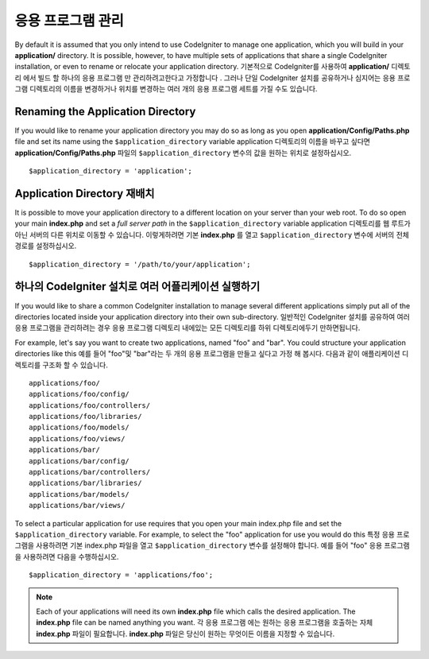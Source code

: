 ##########################
응용 프로그램 관리
##########################

By default it is assumed that you only intend to use CodeIgniter to
manage one application, which you will build in your **application/**
directory. It is possible, however, to have multiple sets of
applications that share a single CodeIgniter installation, or even to
rename or relocate your application directory.
기본적으로 CodeIgniter를 사용하여 **application/** 디렉토리 에서 빌드 할 하나의 응용 프로그램 만 관리하려고한다고 가정합니다 . 그러나 단일 CodeIgniter 설치를 공유하거나 심지어는 응용 프로그램 디렉토리의 이름을 변경하거나 위치를 변경하는 여러 개의 응용 프로그램 세트를 가질 수도 있습니다.

Renaming the Application Directory
==================================

If you would like to rename your application directory you may do so
as long as you open **application/Config/Paths.php** file and set its name using
the ``$application_directory`` variable
application 디렉토리의 이름을 바꾸고 싶다면 **application/Config/Paths.php** 파일의 ``$application_directory`` 변수의 값을 원하는 위치로 설정하십시오.

::

	$application_directory = 'application';

Application Directory 재배치
=====================================

It is possible to move your application directory to a different
location on your server than your web root. To do so open
your main **index.php** and set a *full server path* in the
``$application_directory`` variable
application 디렉토리를 웹 루트가 아닌 서버의 다른 위치로 이동할 수 있습니다. 이렇게하려면 기본 **index.php** 를 열고 ``$application_directory`` 변수에 서버의 전체경로를 설정하십시오.

::

	$application_directory = '/path/to/your/application';

하나의 CodeIgniter 설치로 여러 어플리케이션 실행하기
===============================================================

If you would like to share a common CodeIgniter installation to manage
several different applications simply put all of the directories located
inside your application directory into their own sub-directory.
일반적인 CodeIgniter 설치를 공유하여 여러 응용 프로그램을 관리하려는 경우 응용 프로그램 디렉토리 내에있는 모든 디렉토리를 하위 디렉토리에두기 만하면됩니다.

For example, let's say you want to create two applications, named "foo"
and "bar". You could structure your application directories like this
예를 들어 "foo"및 "bar"라는 두 개의 응용 프로그램을 만들고 싶다고 가정 해 봅시다. 다음과 같이 애플리케이션 디렉토리를 구조화 할 수 있습니다.

::

	applications/foo/
	applications/foo/config/
	applications/foo/controllers/
	applications/foo/libraries/
	applications/foo/models/
	applications/foo/views/
	applications/bar/
	applications/bar/config/
	applications/bar/controllers/
	applications/bar/libraries/
	applications/bar/models/
	applications/bar/views/

To select a particular application for use requires that you open your
main index.php file and set the ``$application_directory`` variable. For
example, to select the "foo" application for use you would do this
특정 응용 프로그램을 사용하려면 기본 index.php 파일을 열고 ``$application_directory`` 변수를 설정해야 합니다. 예를 들어 "foo" 응용 프로그램을 사용하려면 다음을 수행하십시오.

::

	$application_directory = 'applications/foo';

.. note:: Each of your applications will need its own **index.php** file
	which calls the desired application. The **index.php** file can be named
	anything you want.
	각 응용 프로그램 에는 원하는 응용 프로그램을 호출하는 자체 **index.php** 파일이 필요합니다. **index.php** 파일은 당신이 원하는 무엇이든 이름을 지정할 수 있습니다.